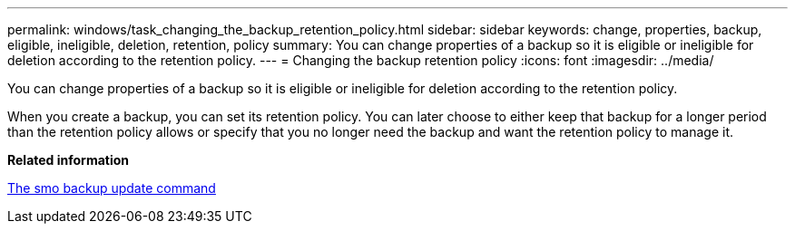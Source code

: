 ---
permalink: windows/task_changing_the_backup_retention_policy.html
sidebar: sidebar
keywords: change, properties, backup, eligible, ineligible, deletion, retention, policy
summary: You can change properties of a backup so it is eligible or ineligible for deletion according to the retention policy.
---
= Changing the backup retention policy
:icons: font
:imagesdir: ../media/

[.lead]
You can change properties of a backup so it is eligible or ineligible for deletion according to the retention policy.

When you create a backup, you can set its retention policy. You can later choose to either keep that backup for a longer period than the retention policy allows or specify that you no longer need the backup and want the retention policy to manage it.

*Related information*

xref:reference_the_smosmsapbackup_update_command.adoc[The smo backup update command]
